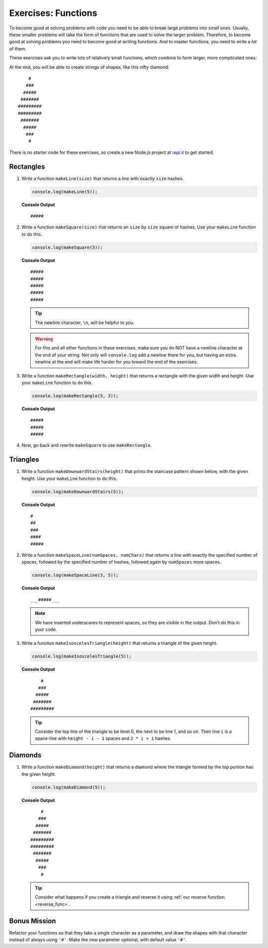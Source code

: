 Exercises: Functions
=====================

To become good at solving problems with code you need to be able to break large
problems into small ones. Usually, these smaller problems will take the form of
functions that are used to solve the larger problem. Therefore, to become good
at solving problems you need to become good at writing functions. And to master
functions, you need to write a *lot* of them.

These exercises ask you to write lots of relatively small functions, which
combine to form larger, more complicated ones.

At the end, you will be able to create strings of shapes, like this nifty
diamond:

::

       #
      ###
     #####
    #######
   #########
   #########
    #######
     #####
      ###
       #

There is no starter code for these exercises, so create a new Node.js project
at `repl.it <https://repl.it/>`_ to get started.

Rectangles
----------

#. Write a function ``makeLine(size)`` that returns a line with exactly ``size``
   hashes.

   .. sourcecode:: js

      console.log(makeLine(5));

   **Console Output**

   ::

      #####

#. Write a function ``makeSquare(size)`` that returns an ``size`` by ``size``
   square of hashes. Use your ``makeLine`` function to do this.

   .. sourcecode:: js

      console.log(makeSquare(5));

   **Console Output**

   ::

      #####
      #####
      #####
      #####
      #####

   .. tip::

      The newline character, ``\n``, will be helpful to you.

   .. warning::

      For this and all other functions in these exercises, make sure you do NOT have a newline character at the end of your string. Not only will ``console.log`` add a newline there for you, but having an extra newline at the end will make life harder for you toward the end of the exercises.


#. Write a function ``makeRectangle(width, height)`` that returns a
   rectangle with the given width and height. Use your ``makeLine`` function to
   do this.

   .. sourcecode:: js

      console.log(makeRectangle(5, 3));

   **Console Output**

   ::

      #####
      #####
      #####

#. Now, go back and rewrite ``makeSquare`` to use ``makeRectangle``.

Triangles
----------

#. Write a function ``makeDownwardStairs(height)`` that prints the staircase
   pattern shown below, with the given height. Use your ``makeLine`` function
   to do this.

   .. sourcecode:: js

      console.log(makeDownwardStairs(5));

   **Console Output**

   ::

      #
      ##
      ###
      ####
      #####

2. Write a function ``makeSpaceLine(numSpaces, numChars)`` that returns a line
   with exactly the specified number of spaces, followed by the
   specified number of hashes, followed again by ``numSpaces`` more spaces.

   .. sourcecode:: js

      console.log(makeSpaceLine(3, 5));

   **Console Output**

   ::

      ___#####___

   .. note:: We have inserted underscores to represent spaces, so they are visible in the output. Don't do this in your code.

#. Write a function ``makeIsoscelesTriangle(height)`` that returns a triangle
   of the given height.

   .. sourcecode:: js

      console.log(makeIsoscelesTriangle(5));

   **Console Output**

   ::

          #
         ###
        #####
       #######
      #########

   .. tip:: Consider the top line of the triangle to be level 0, the next to be line 1, and so on. Then line ``i`` is a space-line with ``height - i - 1`` spaces and ``2 * i + 1`` hashes.

Diamonds
---------

#. Write a function ``makeDiamond(height)`` that returns a diamond where the
   triangle formed by the *top* portion has the given height.

   .. sourcecode:: js

      console.log(makeDiamond(5));

   **Console Output**

   ::

          #
         ###
        #####
       #######
      #########
      #########
       #######
        #####
         ###
          #

   .. tip::

      Consider what happens if you create a triangle and reverse it using
      :ref:`our reverse function <reverse_func>`.

Bonus Mission
--------------

Refactor your functions so that they take a single character as a parameter,
and draw the shapes with that character instead of always using ``'#'``. Make
the new parameter optional, with default value ``'#'``.
